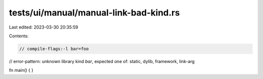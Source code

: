 tests/ui/manual/manual-link-bad-kind.rs
=======================================

Last edited: 2023-03-30 20:35:59

Contents:

.. code-block:: rs

    // compile-flags:-l bar=foo
// error-pattern: unknown library kind `bar`, expected one of: static, dylib, framework, link-arg

fn main() {
}


